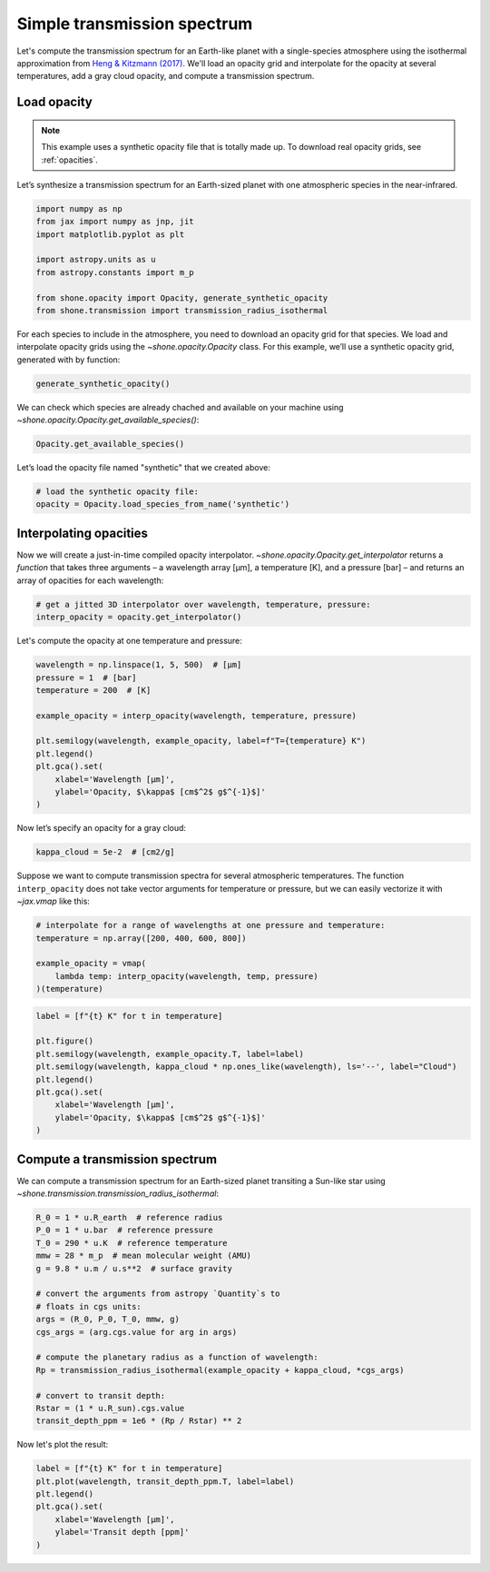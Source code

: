 .. _simple_transmission_spectrum:

Simple transmission spectrum
============================

Let's compute the transmission spectrum for an Earth-like planet with
a single-species atmosphere using the isothermal approximation from
`Heng & Kitzmann (2017) <https://ui.adsabs.harvard.edu/abs/2017MNRAS.470.2972H/abstract>`_.
We'll load an opacity grid and interpolate for the opacity at several temperatures,
add a gray cloud opacity, and compute a transmission spectrum.

Load opacity
------------

.. note::

    This example uses a synthetic opacity file that is totally made up.
    To download real opacity grids, see :ref:`opacities`.


Let’s synthesize a transmission spectrum for an Earth-sized planet with
one atmospheric species in the near-infrared.

.. code-block:: python

    import numpy as np
    from jax import numpy as jnp, jit
    import matplotlib.pyplot as plt
    
    import astropy.units as u
    from astropy.constants import m_p
    
    from shone.opacity import Opacity, generate_synthetic_opacity
    from shone.transmission import transmission_radius_isothermal

For each species to include in the atmosphere, you need to download an
opacity grid for that species. We load and interpolate opacity grids using
the `~shone.opacity.Opacity` class. For this example, we’ll use a synthetic
opacity grid, generated with by function:

.. code-block:: python

    generate_synthetic_opacity()

We can check which species are already chached and available on your
machine using `~shone.opacity.Opacity.get_available_species()`:

.. code-block:: python

    Opacity.get_available_species()


.. raw:: html

    <br /><div><i>Table length=9</i>
    <table id="table11585383056" class="table-striped table-bordered table-condensed">
    <thead><tr><th>name</th><th>species</th><th>charge</th><th>line_list</th><th>path</th><th>index</th></tr></thead>
    <tr><td>synthetic</td><td>synthetic</td><td>--</td><td>example</td><td>/Users/bmmorris/.shone/synthetic__example.nc</td><td>0</td></tr>
    </table></div><br /><br />


Let’s load the opacity file named "synthetic" that we created above:

.. code-block:: python

    # load the synthetic opacity file:
    opacity = Opacity.load_species_from_name('synthetic')


Interpolating opacities
-----------------------

Now we will create a just-in-time compiled opacity interpolator.
`~shone.opacity.Opacity.get_interpolator` returns a *function* that takes three
arguments – a wavelength array [µm], a temperature [K], and a pressure
[bar] – and returns an array of opacities for each wavelength:

.. code-block:: python

    # get a jitted 3D interpolator over wavelength, temperature, pressure:
    interp_opacity = opacity.get_interpolator()


Let's compute the opacity at one temperature and pressure:

.. code-block:: python

    wavelength = np.linspace(1, 5, 500)  # [µm]
    pressure = 1  # [bar]
    temperature = 200  # [K]

    example_opacity = interp_opacity(wavelength, temperature, pressure)
    
    plt.semilogy(wavelength, example_opacity, label=f"T={temperature} K")
    plt.legend()
    plt.gca().set(
        xlabel='Wavelength [µm]',
        ylabel='Opacity, $\kappa$ [cm$^2$ g$^{-1}$]'
    )

.. plot::

    import matplotlib.pyplot as plt
    from shone.opacity import Opacity, generate_synthetic_opacity

    generate_synthetic_opacity()

    # load the one opacity file:
    opacity = Opacity.load_species_from_name('synthetic')

    # get a jitted 3D interpolator over wavelength, temperature, pressure:
    interp_opacity = opacity.get_interpolator()

    wavelength = np.linspace(1, 5, 500)  # [µm]
    pressure = 1  # [bar]
    temperature = 200  # [K]

    example_opacity = interp_opacity(wavelength, temperature, pressure)

    plt.semilogy(wavelength, example_opacity, label=f"T={temperature} K")
    plt.legend()
    plt.gca().set(
        xlabel='Wavelength [µm]',
        ylabel='Opacity, $\kappa$ [cm$^2$ g$^{-1}$]'
    )

Now let’s specify an opacity for a gray cloud:

.. code-block:: python

    kappa_cloud = 5e-2  # [cm2/g]


Suppose we want to compute transmission spectra for several atmospheric
temperatures. The function ``interp_opacity`` does not take vector
arguments for temperature or pressure, but we can easily vectorize it
with `~jax.vmap` like this:

.. code-block:: python

    # interpolate for a range of wavelengths at one pressure and temperature:
    temperature = np.array([200, 400, 600, 800])

    example_opacity = vmap(
        lambda temp: interp_opacity(wavelength, temp, pressure)
    )(temperature)

.. code-block:: python

    label = [f"{t} K" for t in temperature]
    
    plt.figure()
    plt.semilogy(wavelength, example_opacity.T, label=label)
    plt.semilogy(wavelength, kappa_cloud * np.ones_like(wavelength), ls='--', label="Cloud")
    plt.legend()
    plt.gca().set(
        xlabel='Wavelength [µm]',
        ylabel='Opacity, $\kappa$ [cm$^2$ g$^{-1}$]'
    )

.. plot::

    from jax import vmap

    import matplotlib.pyplot as plt
    from shone.opacity import Opacity, generate_synthetic_opacity

    generate_synthetic_opacity()

    # load the one opacity file:
    opacity = Opacity.load_species_from_name('synthetic')

    # get a jitted 3D interpolator over wavelength, temperature, pressure:
    interp_opacity = opacity.get_interpolator()

    wavelength = np.linspace(1, 5, 500)  # [µm]
    pressure = 1  # [bar]
    # interpolate for a range of wavelengths at one pressure and temperature:

    temperature = np.array([200, 400, 600, 800])
    label = [f"{t} K" for t in temperature]
    example_opacity = vmap(
        lambda temp: interp_opacity(wavelength, temp, pressure)
    )(temperature)

    kappa_cloud = 5e-2  # [cm2/g]

    plt.figure()
    plt.semilogy(wavelength, example_opacity.T, label=label)
    plt.semilogy(wavelength, kappa_cloud * np.ones_like(wavelength), ls='--', label="Cloud")
    plt.legend()
    plt.gca().set(
        xlabel='Wavelength [µm]',
        ylabel='Opacity, $\kappa$ [cm$^2$ g$^{-1}$]'
    )

Compute a transmission spectrum
-------------------------------

We can compute a transmission spectrum for an Earth-sized planet
transiting a Sun-like star using
`~shone.transmission.transmission_radius_isothermal`:

.. code-block:: python

    R_0 = 1 * u.R_earth  # reference radius
    P_0 = 1 * u.bar  # reference pressure
    T_0 = 290 * u.K  # reference temperature
    mmw = 28 * m_p  # mean molecular weight (AMU)
    g = 9.8 * u.m / u.s**2  # surface gravity
    
    # convert the arguments from astropy `Quantity`s to 
    # floats in cgs units:
    args = (R_0, P_0, T_0, mmw, g)
    cgs_args = (arg.cgs.value for arg in args)
    
    # compute the planetary radius as a function of wavelength:
    Rp = transmission_radius_isothermal(example_opacity + kappa_cloud, *cgs_args)
    
    # convert to transit depth:
    Rstar = (1 * u.R_sun).cgs.value
    transit_depth_ppm = 1e6 * (Rp / Rstar) ** 2

Now let's plot the result:

.. code-block:: python

    label = [f"{t} K" for t in temperature]
    plt.plot(wavelength, transit_depth_ppm.T, label=label)
    plt.legend()
    plt.gca().set(
        xlabel='Wavelength [µm]',
        ylabel='Transit depth [ppm]'
    )

.. plot::

    from jax import vmap
    import matplotlib.pyplot as plt

    import astropy.units as u
    from astropy.constants import m_p

    from shone.transmission import transmission_radius_isothermal
    from shone.opacity import Opacity, generate_synthetic_opacity

    generate_synthetic_opacity()

    # load the one opacity file:
    opacity = Opacity.load_species_from_name('synthetic')

    # get a jitted 3D interpolator over wavelength, temperature, pressure:
    interp_opacity = opacity.get_interpolator()

    wavelength = np.linspace(1, 5, 500)  # [µm]
    pressure = 1  # [bar]

    from jax import vmap

    temperature = np.array([200, 400, 600, 800])
    label = [f"{t} K" for t in temperature]

    example_opacity = vmap(
        lambda temp: interp_opacity(wavelength, temp, pressure)
    )(temperature)

    kappa_cloud = 5e-2  # [cm2/g]

    R_0 = 1 * u.R_earth  # reference radius
    P_0 = 1 * u.bar  # reference pressure
    T_0 = 290 * u.K  # reference temperature
    mmw = 28 * m_p  # mean molecular weight (AMU)
    g = 9.8 * u.m / u.s**2  # surface gravity

    # convert the arguments from astropy `Quantity`s to
    # floats in cgs units:
    args = (R_0, P_0, T_0, mmw, g)
    cgs_args = (arg.cgs.value for arg in args)

    # compute the planetary radius as a function of wavelength:
    Rp = transmission_radius_isothermal(example_opacity + kappa_cloud, *cgs_args)

    # convert to transit depth:
    Rstar = (1 * u.R_sun).cgs.value
    transit_depth_ppm = 1e6 * (Rp / Rstar) ** 2

    label = [f"{t} K" for t in temperature]
    plt.plot(wavelength, transit_depth_ppm.T, label=label)
    plt.legend()
    plt.gca().set(
        xlabel='Wavelength [µm]',
        ylabel='Transit depth [ppm]'
    )
